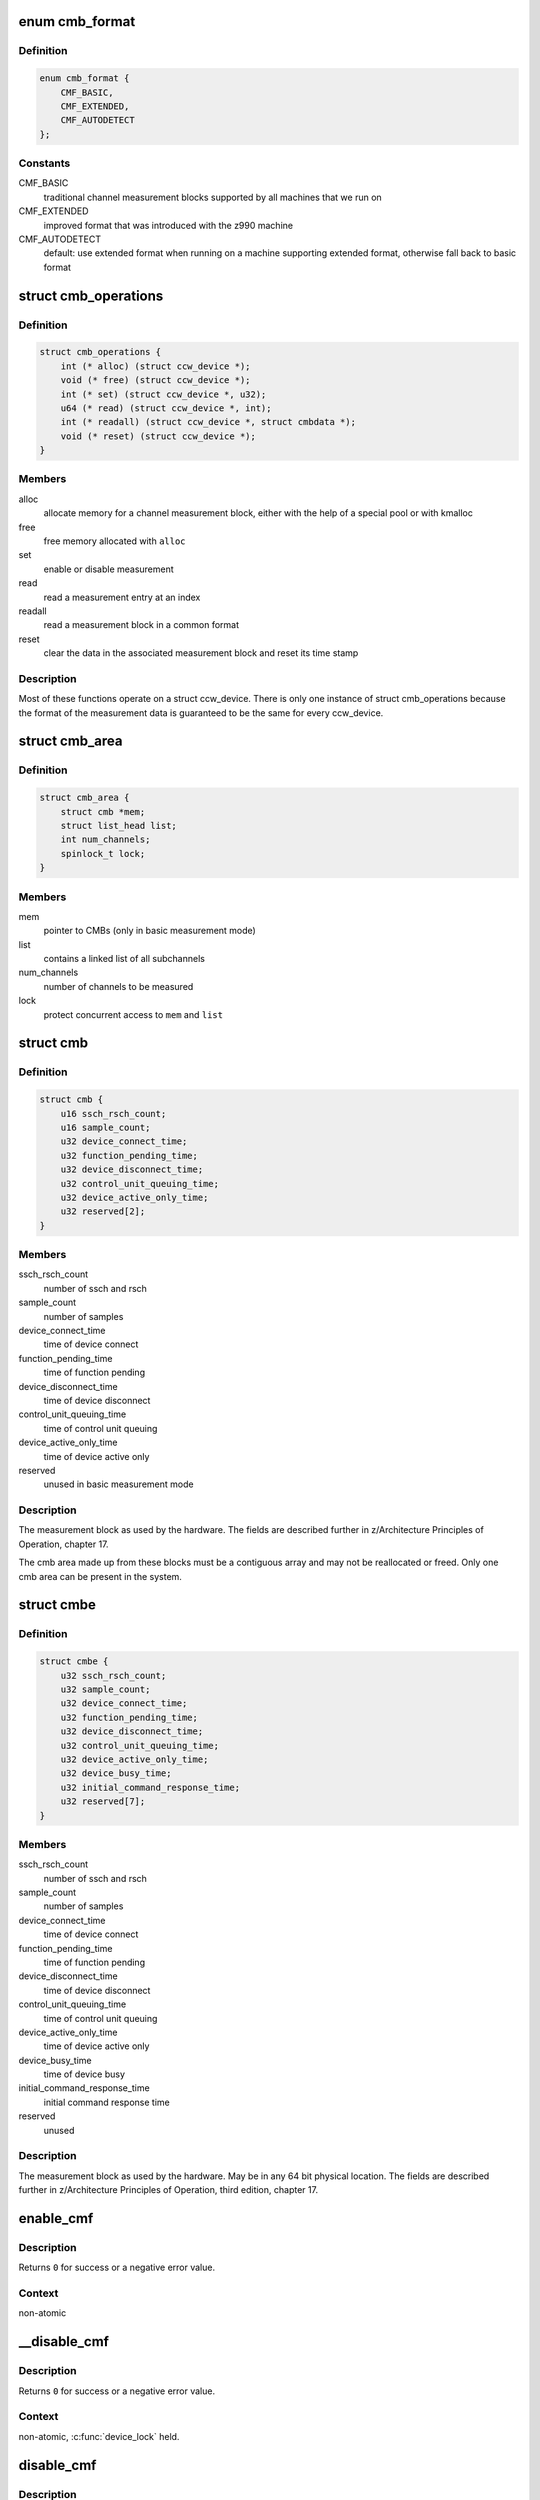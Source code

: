 .. -*- coding: utf-8; mode: rst -*-
.. src-file: drivers/s390/cio/cmf.c

.. _`cmb_format`:

enum cmb_format
===============

.. c:type:: enum cmb_format

    types of supported measurement block formats

.. _`cmb_format.definition`:

Definition
----------

.. code-block:: c

    enum cmb_format {
        CMF_BASIC,
        CMF_EXTENDED,
        CMF_AUTODETECT
    };

.. _`cmb_format.constants`:

Constants
---------

CMF_BASIC
    traditional channel measurement blocks supported
    by all machines that we run on

CMF_EXTENDED
    improved format that was introduced with the z990
    machine

CMF_AUTODETECT
    default: use extended format when running on a machine
    supporting extended format, otherwise fall back to
    basic format

.. _`cmb_operations`:

struct cmb_operations
=====================

.. c:type:: struct cmb_operations

    functions to use depending on cmb_format

.. _`cmb_operations.definition`:

Definition
----------

.. code-block:: c

    struct cmb_operations {
        int (* alloc) (struct ccw_device *);
        void (* free) (struct ccw_device *);
        int (* set) (struct ccw_device *, u32);
        u64 (* read) (struct ccw_device *, int);
        int (* readall) (struct ccw_device *, struct cmbdata *);
        void (* reset) (struct ccw_device *);
    }

.. _`cmb_operations.members`:

Members
-------

alloc
    allocate memory for a channel measurement block,
    either with the help of a special pool or with kmalloc

free
    free memory allocated with \ ``alloc``\ 

set
    enable or disable measurement

read
    read a measurement entry at an index

readall
    read a measurement block in a common format

reset
    clear the data in the associated measurement block and
    reset its time stamp

.. _`cmb_operations.description`:

Description
-----------

Most of these functions operate on a struct ccw_device. There is only
one instance of struct cmb_operations because the format of the measurement
data is guaranteed to be the same for every ccw_device.

.. _`cmb_area`:

struct cmb_area
===============

.. c:type:: struct cmb_area

    container for global cmb data

.. _`cmb_area.definition`:

Definition
----------

.. code-block:: c

    struct cmb_area {
        struct cmb *mem;
        struct list_head list;
        int num_channels;
        spinlock_t lock;
    }

.. _`cmb_area.members`:

Members
-------

mem
    pointer to CMBs (only in basic measurement mode)

list
    contains a linked list of all subchannels

num_channels
    number of channels to be measured

lock
    protect concurrent access to \ ``mem``\  and \ ``list``\ 

.. _`cmb`:

struct cmb
==========

.. c:type:: struct cmb

    basic channel measurement block

.. _`cmb.definition`:

Definition
----------

.. code-block:: c

    struct cmb {
        u16 ssch_rsch_count;
        u16 sample_count;
        u32 device_connect_time;
        u32 function_pending_time;
        u32 device_disconnect_time;
        u32 control_unit_queuing_time;
        u32 device_active_only_time;
        u32 reserved[2];
    }

.. _`cmb.members`:

Members
-------

ssch_rsch_count
    number of ssch and rsch

sample_count
    number of samples

device_connect_time
    time of device connect

function_pending_time
    time of function pending

device_disconnect_time
    time of device disconnect

control_unit_queuing_time
    time of control unit queuing

device_active_only_time
    time of device active only

reserved
    unused in basic measurement mode

.. _`cmb.description`:

Description
-----------

The measurement block as used by the hardware. The fields are described
further in z/Architecture Principles of Operation, chapter 17.

The cmb area made up from these blocks must be a contiguous array and may
not be reallocated or freed.
Only one cmb area can be present in the system.

.. _`cmbe`:

struct cmbe
===========

.. c:type:: struct cmbe

    extended channel measurement block

.. _`cmbe.definition`:

Definition
----------

.. code-block:: c

    struct cmbe {
        u32 ssch_rsch_count;
        u32 sample_count;
        u32 device_connect_time;
        u32 function_pending_time;
        u32 device_disconnect_time;
        u32 control_unit_queuing_time;
        u32 device_active_only_time;
        u32 device_busy_time;
        u32 initial_command_response_time;
        u32 reserved[7];
    }

.. _`cmbe.members`:

Members
-------

ssch_rsch_count
    number of ssch and rsch

sample_count
    number of samples

device_connect_time
    time of device connect

function_pending_time
    time of function pending

device_disconnect_time
    time of device disconnect

control_unit_queuing_time
    time of control unit queuing

device_active_only_time
    time of device active only

device_busy_time
    time of device busy

initial_command_response_time
    initial command response time

reserved
    unused

.. _`cmbe.description`:

Description
-----------

The measurement block as used by the hardware. May be in any 64 bit physical
location.
The fields are described further in z/Architecture Principles of Operation,
third edition, chapter 17.

.. _`enable_cmf`:

enable_cmf
==========

.. c:function:: int enable_cmf(struct ccw_device *cdev)

    switch on the channel measurement for a specific device

    :param struct ccw_device \*cdev:
        The ccw device to be enabled

.. _`enable_cmf.description`:

Description
-----------

Returns \ ``0``\  for success or a negative error value.

.. _`enable_cmf.context`:

Context
-------

non-atomic

.. _`__disable_cmf`:

__disable_cmf
=============

.. c:function:: int __disable_cmf(struct ccw_device *cdev)

    switch off the channel measurement for a specific device

    :param struct ccw_device \*cdev:
        The ccw device to be disabled

.. _`__disable_cmf.description`:

Description
-----------

Returns \ ``0``\  for success or a negative error value.

.. _`__disable_cmf.context`:

Context
-------

non-atomic, \ :c:func:`device_lock`\  held.

.. _`disable_cmf`:

disable_cmf
===========

.. c:function:: int disable_cmf(struct ccw_device *cdev)

    switch off the channel measurement for a specific device

    :param struct ccw_device \*cdev:
        The ccw device to be disabled

.. _`disable_cmf.description`:

Description
-----------

Returns \ ``0``\  for success or a negative error value.

.. _`disable_cmf.context`:

Context
-------

non-atomic

.. _`cmf_read`:

cmf_read
========

.. c:function:: u64 cmf_read(struct ccw_device *cdev, int index)

    read one value from the current channel measurement block

    :param struct ccw_device \*cdev:
        the channel to be read

    :param int index:
        the index of the value to be read

.. _`cmf_read.description`:

Description
-----------

Returns the value read or \ ``0``\  if the value cannot be read.

.. _`cmf_read.context`:

Context
-------

any

.. _`cmf_readall`:

cmf_readall
===========

.. c:function:: int cmf_readall(struct ccw_device *cdev, struct cmbdata *data)

    read the current channel measurement block

    :param struct ccw_device \*cdev:
        the channel to be read

    :param struct cmbdata \*data:
        a pointer to a data block that will be filled

.. _`cmf_readall.description`:

Description
-----------

Returns \ ``0``\  on success, a negative error value otherwise.

.. _`cmf_readall.context`:

Context
-------

any

.. _`cmf_reactivate`:

cmf_reactivate
==============

.. c:function:: void cmf_reactivate( void)

    reactivate measurement block updates

    :param  void:
        no arguments

.. _`cmf_reactivate.description`:

Description
-----------

Use this during resume from hibernate.

.. This file was automatic generated / don't edit.

